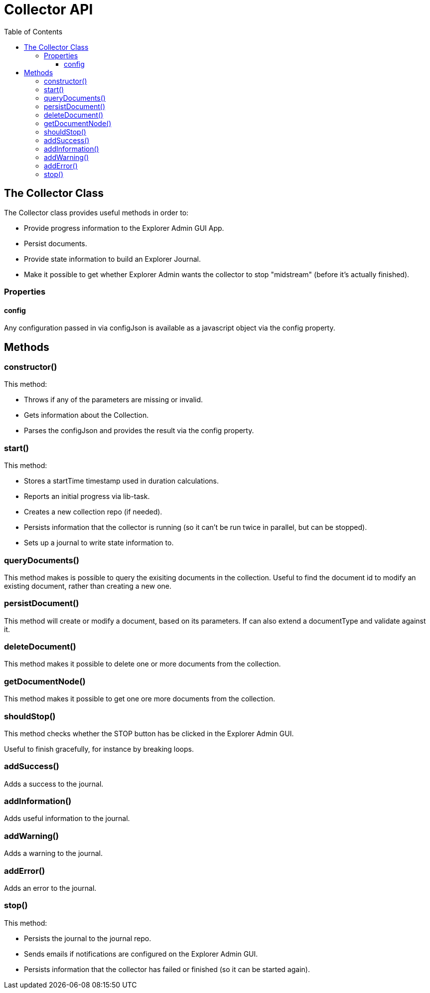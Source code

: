 = Collector API
:toc: right
:toclevels: 4

== The Collector Class

The Collector class provides useful methods in order to:

* Provide progress information to the Explorer Admin GUI App.
* Persist documents.
* Provide state information to build an Explorer Journal.
* Make it possible to get whether Explorer Admin wants the collector to stop "midstream" (before it's actually finished).

=== Properties

==== config

Any configuration passed in via configJson is available as a javascript object via the config property.

== Methods

=== constructor()

This method:

* Throws if any of the parameters are missing or invalid.
* Gets information about the Collection.
* Parses the configJson and provides the result via the config property.

=== start()

This method:

* Stores a startTime timestamp used in duration calculations.
* Reports an initial progress via lib-task.
* Creates a new collection repo (if needed).
* Persists information that the collector is running (so it can't be run twice in parallel, but can be stopped).
* Sets up a journal to write state information to.

=== queryDocuments()

This method makes is possible to query the exisiting documents in the collection.
Useful to find the document id to modify an existing document, rather than creating a new one.

=== persistDocument()

This method will create or modify a document, based on its parameters.
If can also extend a documentType and validate against it.

=== deleteDocument()

This method makes it possible to delete one or more documents from the collection.

=== getDocumentNode()

This method makes it possible to get one ore more documents from the collection.

=== shouldStop()

This method checks whether the STOP button has be clicked in the Explorer Admin GUI.

Useful to finish gracefully, for instance by breaking loops.

=== addSuccess()

Adds a success to the journal.

=== addInformation()

Adds useful information to the journal.

=== addWarning()

Adds a warning to the journal.

=== addError()

Adds an error to the journal.

=== stop()

This method:

* Persists the journal to the journal repo.
* Sends emails if notifications are configured on the Explorer Admin GUI.
* Persists information that the collector has failed or finished (so it can be started again).
